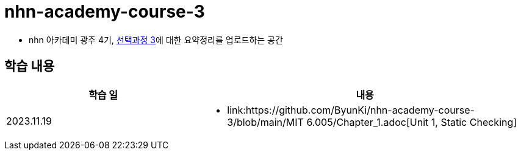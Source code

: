 = nhn-academy-course-3

* nhn 아카데미 광주 4기, link:https://ocw.mit.edu/ans7870/6/6.005/s16/[선택과정 3]에 대한 요약정리를 업로드하는 공간

== 학습 내용

[%header, cols="3, 5a"]
|===
^.>| 학습 일 
^.>| 내용

^.^| 2023.11.19
|   
    * link:https://github.com/ByunKi/nhn-academy-course-3/blob/main/MIT 6.005/Chapter_1.adoc[Unit 1, Static Checking]


|===
